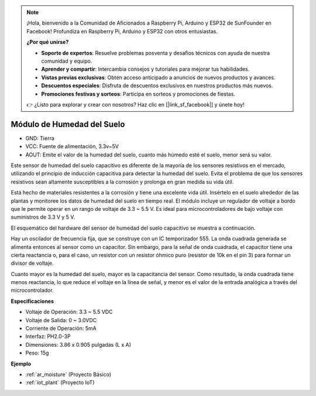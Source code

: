 .. note::

    ¡Hola, bienvenido a la Comunidad de Aficionados a Raspberry Pi, Arduino y ESP32 de SunFounder en Facebook! Profundiza en Raspberry Pi, Arduino y ESP32 con otros entusiastas.

    **¿Por qué unirse?**

    - **Soporte de expertos**: Resuelve problemas posventa y desafíos técnicos con ayuda de nuestra comunidad y equipo.
    - **Aprender y compartir**: Intercambia consejos y tutoriales para mejorar tus habilidades.
    - **Vistas previas exclusivas**: Obtén acceso anticipado a anuncios de nuevos productos y avances.
    - **Descuentos especiales**: Disfruta de descuentos exclusivos en nuestros productos más nuevos.
    - **Promociones festivas y sorteos**: Participa en sorteos y promociones de fiestas.

    👉 ¿Listo para explorar y crear con nosotros? Haz clic en [|link_sf_facebook|] y únete hoy!

.. _cpn_soil_moisture:

Módulo de Humedad del Suelo
================================

.. image:: img/soil_mositure.png

* GND: Tierra
* VCC: Fuente de alimentación, 3.3v~5V
* AOUT: Emite el valor de la humedad del suelo, cuanto más húmedo esté el suelo, menor será su valor.

Este sensor de humedad del suelo capacitivo es diferente de la mayoría de los sensores resistivos en el mercado, utilizando el principio de inducción capacitiva para detectar la humedad del suelo. Evita el problema de que los sensores resistivos sean altamente susceptibles a la corrosión y prolonga en gran medida su vida útil.

Está hecho de materiales resistentes a la corrosión y tiene una excelente vida útil. Insértelo en el suelo alrededor de las plantas y monitoree los datos de humedad del suelo en tiempo real. El módulo incluye un regulador de voltaje a bordo que le permite operar en un rango de voltaje de 3.3 ~ 5.5 V. Es ideal para microcontroladores de bajo voltaje con suministros de 3.3 V y 5 V.

El esquemático del hardware del sensor de humedad del suelo capacitivo se muestra a continuación.

.. image:: img/solid_schematic.png

Hay un oscilador de frecuencia fija, que se construye con un IC temporizador 555. La onda cuadrada generada se alimenta entonces al sensor como un capacitor. Sin embargo, para la señal de onda cuadrada, el capacitor tiene una cierta reactancia o, para el caso, un resistor con un resistor óhmico puro (resistor de 10k en el pin 3) para formar un divisor de voltaje.

Cuanto mayor es la humedad del suelo, mayor es la capacitancia del sensor. Como resultado, la onda cuadrada tiene menos reactancia, lo que reduce el voltaje en la línea de señal, y menor es el valor de la entrada analógica a través del microcontrolador.

**Especificaciones**

* Voltaje de Operación: 3.3 ~ 5.5 VDC
* Voltaje de Salida: 0 ~ 3.0VDC
* Corriente de Operación: 5mA
* Interfaz: PH2.0-3P
* Dimensiones: 3.86 x 0.905 pulgadas (L x A)
* Peso: 15g

**Ejemplo**

* :ref:`ar_moisture` (Proyecto Básico)
* :ref:`iot_plant` (Proyecto IoT)
